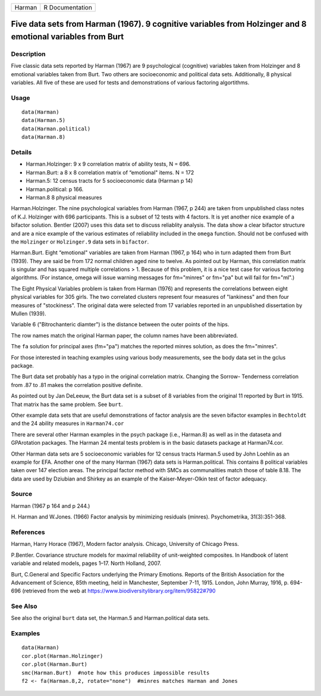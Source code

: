 +--------+-----------------+
| Harman | R Documentation |
+--------+-----------------+

Five data sets from Harman (1967). 9 cognitive variables from Holzinger and 8 emotional variables from Burt
-----------------------------------------------------------------------------------------------------------

Description
~~~~~~~~~~~

Five classic data sets reported by Harman (1967) are 9 psychological
(cognitive) variables taken from Holzinger and 8 emotional variables
taken from Burt. Two others are socioeconomic and political data sets.
Additionally, 8 physical variables. All five of these are used for tests
and demonstrations of various factoring algortithms.

Usage
~~~~~

::

    data(Harman)  
    data(Harman.5)
    data(Harman.political)
    data(Harman.8)

Details
~~~~~~~

-  Harman.Holzinger: 9 x 9 correlation matrix of ability tests, N = 696.

-  Harman.Burt: a 8 x 8 correlation matrix of “emotional" items. N = 172

-  Harman.5: 12 census tracts for 5 socioeconomic data (Harman p 14)

-  Harman.political: p 166.

-  Harman.8 8 physical measures

Harman.Holzinger. The nine psychological variables from Harman (1967, p
244) are taken from unpublished class notes of K.J. Holzinger with 696
participants. This is a subset of 12 tests with 4 factors. It is yet
another nice example of a bifactor solution. Bentler (2007) uses this
data set to discuss reliablity analysis. The data show a clear bifactor
structure and are a nice example of the various estimates of reliability
included in the ``omega`` function. Should not be confused with the
``Holzinger`` or ``Holzinger.9`` data sets in ``bifactor``.

Harman.Burt. Eight “emotional" variables are taken from Harman (1967, p
164) who in turn adapted them from Burt (1939). They are said be from
172 normal children aged nine to twelve. As pointed out by Harman, this
correlation matrix is singular and has squared multiple correlations >
1. Because of this problem, it is a nice test case for various factoring
algorithms. (For instance, omega will issue warning messages for
fm="minres" or fm="pa" but will fail for fm="ml".)

The Eight Physical Variables problem is taken from Harman (1976) and
represents the correlations between eight physical variables for 305
girls. The two correlated clusters represent four measures of
"lankiness" and then four measures of "stockiness". The original data
were selected from 17 variables reported in an unpublished dissertation
by Mullen (1939).

Variable 6 ("Bitrochanteric diamter") is the distance between the outer
points of the hips.

The row names match the original Harman paper, the column names have
been abbreviated.

The ``fa`` solution for principal axes (fm="pa") matches the reported
minres solution, as does the fm="minres".

For those interested in teaching examples using various body
measurements, see the body data set in the gclus package.

The Burt data set probably has a typo in the original correlation
matrix. Changing the Sorrow- Tenderness correlation from .87 to .81
makes the correlation positive definite.

As pointed out by Jan DeLeeuw, the Burt data set is a subset of 8
variables from the original 11 reported by Burt in 1915. That matrix has
the same problem. See ``burt``.

Other example data sets that are useful demonstrations of factor
analysis are the seven bifactor examples in ``Bechtoldt`` and the 24
ability measures in ``Harman74.cor``

There are several other Harman examples in the psych package (i.e.,
Harman.8) as well as in the dataseta and GPArotation packages. The
Harman 24 mental tests problem is in the basic datasets package at
Harman74.cor.

Other Harman data sets are 5 socioeconomic variables for 12 census
tracts Harman.5 used by John Loehlin as an example for EFA. Another one
of the many Harman (1967) data sets is Harman.political. This contains 8
political variables taken over 147 election areas. The principal factor
method with SMCs as communalities match those of table 8.18. The data
are used by Dziubian and Shirkey as an example of the Kaiser-Meyer-Olkin
test of factor adequacy.

Source
~~~~~~

Harman (1967 p 164 and p 244.)

H. Harman and W.Jones. (1966) Factor analysis by minimizing residuals
(minres). Psychometrika, 31(3):351-368.

References
~~~~~~~~~~

Harman, Harry Horace (1967), Modern factor analysis. Chicago, University
of Chicago Press.

P.Bentler. Covariance structure models for maximal reliability of
unit-weighted composites. In Handbook of latent variable and related
models, pages 1–17. North Holland, 2007.

Burt, C.General and Specific Factors underlying the Primary Emotions.
Reports of the British Association for the Advancement of Science, 85th
meeting, held in Manchester, September 7-11, 1915. London, John Murray,
1916, p. 694-696 (retrieved from the web at
https://www.biodiversitylibrary.org/item/95822#790

See Also
~~~~~~~~

See also the original ``burt`` data set, the Harman.5 and
Harman.political data sets.

Examples
~~~~~~~~

::

    data(Harman)
    cor.plot(Harman.Holzinger)
    cor.plot(Harman.Burt)  
    smc(Harman.Burt)  #note how this produces impossible results
    f2 <- fa(Harman.8,2, rotate="none")  #minres matches Harman and Jones
